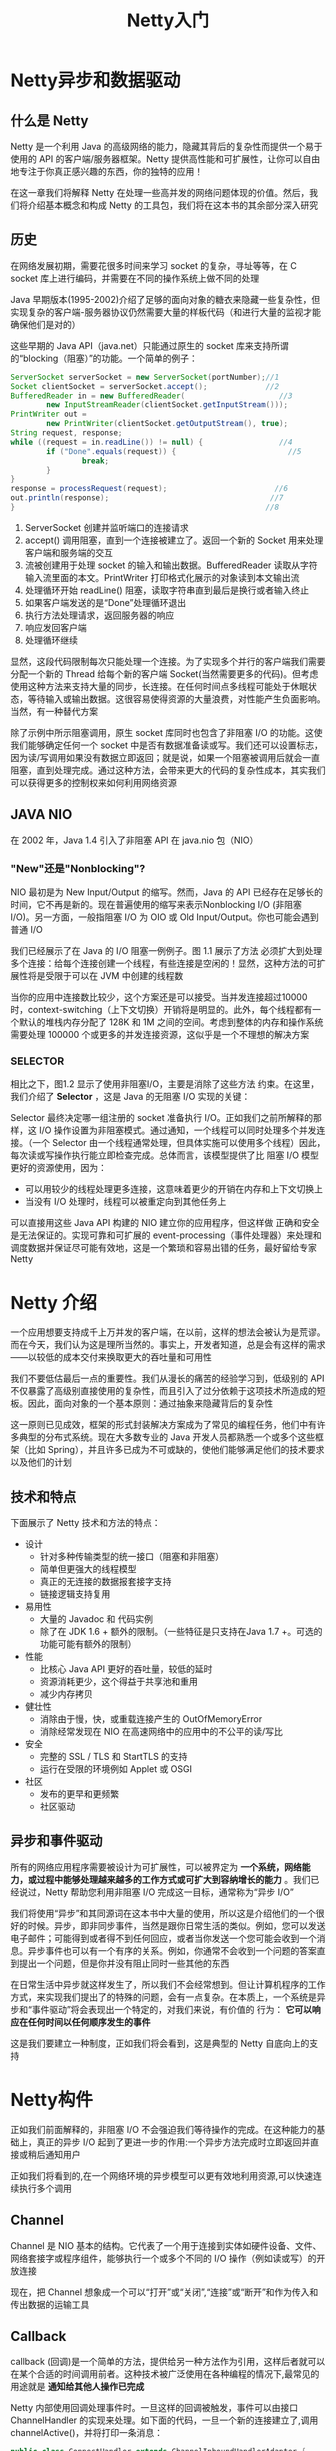 #+TITLE: Netty入门
#+HTML_HEAD: <link rel="stylesheet" type="text/css" href="css/main.css" />
#+HTML_LINK_UP: netty.html   
#+HTML_LINK_HOME: netty.html
#+OPTIONS: num:nil timestamp:nil  ^:nil

* Netty异步和数据驱动

** 什么是 Netty 
Netty 是一个利用 Java 的高级网络的能力，隐藏其背后的复杂性而提供一个易于使用的 API 的客户端/服务器框架。Netty 提供高性能和可扩展性，让你可以自由地专注于你真正感兴趣的东西，你的独特的应用！

在这一章我们将解释 Netty 在处理一些高并发的网络问题体现的价值。然后，我们将介绍基本概念和构成 Netty 的工具包，我们将在这本书的其余部分深入研究

** 历史
在网络发展初期，需要花很多时间来学习 socket 的复杂，寻址等等，在 C socket 库上进行编码，并需要在不同的操作系统上做不同的处理

Java 早期版本(1995-2002)介绍了足够的面向对象的糖衣来隐藏一些复杂性，但实现复杂的客户端-服务器协议仍然需要大量的样板代码（和进行大量的监视才能确保他们是对的）

这些早期的 Java API（java.net）只能通过原生的 socket 库来支持所谓的“blocking（阻塞）”的功能。一个简单的例子：

#+BEGIN_SRC java
  ServerSocket serverSocket = new ServerSocket(portNumber);//1
  Socket clientSocket = serverSocket.accept();             //2
  BufferedReader in = new BufferedReader(                     //3
          new InputStreamReader(clientSocket.getInputStream()));
  PrintWriter out =
          new PrintWriter(clientSocket.getOutputStream(), true);
  String request, response;
  while ((request = in.readLine()) != null) {                 //4
          if ("Done".equals(request)) {                         //5
                  break;
          }
  }
  response = processRequest(request);                        //6
  out.println(response);                                    //7
  }                                                        //8
#+END_SRC

1. ServerSocket 创建并监听端口的连接请求
2. accept() 调用阻塞，直到一个连接被建立了。返回一个新的 Socket 用来处理 客户端和服务端的交互
3. 流被创建用于处理 socket 的输入和输出数据。BufferedReader 读取从字符输入流里面的本文。PrintWriter 打印格式化展示的对象读到本文输出流
4. 处理循环开始 readLine() 阻塞，读取字符串直到最后是换行或者输入终止
5. 如果客户端发送的是“Done”处理循环退出
6. 执行方法处理请求，返回服务器的响应
7. 响应发回客户端
8. 处理循环继续

显然，这段代码限制每次只能处理一个连接。为了实现多个并行的客户端我们需要分配一个新的 Thread 给每个新的客户端 Socket(当然需要更多的代码)。但考虑使用这种方法来支持大量的同步，长连接。在任何时间点多线程可能处于休眠状态，等待输入或输出数据。这很容易使得资源的大量浪费，对性能产生负面影响。当然，有一种替代方案

除了示例中所示阻塞调用，原生 socket 库同时也包含了非阻塞 I/O 的功能。这使我们能够确定任何一个 socket 中是否有数据准备读或写。我们还可以设置标志，因为读/写调用如果没有数据立即返回；就是说，如果一个阻塞被调用后就会一直阻塞，直到处理完成。通过这种方法，会带来更大的代码的复杂性成本，其实我们可以获得更多的控制权来如何利用网络资源

** JAVA NIO
在 2002 年，Java 1.4 引入了非阻塞 API 在 java.nio 包（NIO）

*** "New"还是"Nonblocking"?
NIO 最初是为 New Input/Output 的缩写。然而，Java 的 API 已经存在足够长的时间，它不再是新的。现在普遍使用的缩写来表示Nonblocking I/O (非阻塞 I/O)。另一方面，一般指阻塞 I/O 为 OIO 或 Old Input/Output。你也可能会遇到普通 I/O

我们已经展示了在 Java 的 I/O 阻塞一例例子。图 1.1 展示了方法 必须扩大到处理多个连接：给每个连接创建一个线程，有些连接是空闲的！显然，这种方法的可扩展性将是受限于可以在 JVM 中创建的线程数

   #+ATTR_HTML: image :width 60% 
   [[file:pic/blocking-IO.jpg]]

当你的应用中连接数比较少，这个方案还是可以接受。当并发连接超过10000 时，context-switching（上下文切换）开销将是明显的。此外，每个线程都有一个默认的堆栈内存分配了 128K 和 1M 之间的空间。考虑到整体的内存和操作系统需要处理 100000 个或更多的并发连接资源，这似乎是一个不理想的解决方案

*** SELECTOR
相比之下，图1.2 显示了使用非阻塞I/O，主要是消除了这些方法 约束。在这里，我们介绍了 *Selector* ，这是 Java 的无阻塞 I/O 实现的关键：
   #+ATTR_HTML: image :width 60% 
   [[file:pic/nonblocking-IO.jpg]]

Selector 最终决定哪一组注册的 socket 准备执行 I/O。正如我们之前所解释的那样，这 I/O 操作设置为非阻塞模式。通过通知，一个线程可以同时处理多个并发连接。（一个 Selector 由一个线程通常处理，但具体实施可以使用多个线程）因此，每次读或写操作执行能立即检查完成。总体而言，该模型提供了比 阻塞 I/O 模型 更好的资源使用，因为：
+ 可以用较少的线程处理更多连接，这意味着更少的开销在内存和上下文切换上
+ 当没有 I/O 处理时，线程可以被重定向到其他任务上

可以直接用这些 Java API 构建的 NIO 建立你的应用程序，但这样做 正确和安全是无法保证的。实现可靠和可扩展的 event-processing（事件处理器）来处理和调度数据并保证尽可能有效地，这是一个繁琐和容易出错的任务，最好留给专家Netty

* Netty 介绍
一个应用想要支持成千上万并发的客户端，在以前，这样的想法会被认为是荒谬。而在今天，我们认为这是理所当然的。事实上，开发者知道，总是会有这样的需求——以较低的成本交付来换取更大的吞吐量和可用性

我们不要低估最后一点的重要性。我们从漫长的痛苦的经验学习到，低级别的 API 不仅暴露了高级别直接使用的复杂性，而且引入了过分依赖于这项技术所造成的短板。因此，面向对象的一个基本原则：通过抽象来隐藏背后的复杂性

这一原则已见成效，框架的形式封装解决方案成为了常见的编程任务，他们中有许多典型的分布式系统。现在大多数专业的 Java 开发人员都熟悉一个或多个这些框架（比如 Spring），并且许多已成为不可或缺的，使他们能够满足他们的技术要求以及他们的计划

** 技术和特点
下面展示了 Netty 技术和方法的特点：

+ 设计
  + 针对多种传输类型的统一接口（阻塞和非阻塞）
  + 简单但更强大的线程模型
  + 真正的无连接的数据报套接字支持
  + 链接逻辑支持复用
+ 易用性
  + 大量的 Javadoc 和 代码实例
  + 除了在 JDK 1.6 + 额外的限制。（一些特征是只支持在Java 1.7 +。可选的功能可能有额外的限制）
+ 性能
  + 比核心 Java API 更好的吞吐量，较低的延时
  + 资源消耗更少，这个得益于共享池和重用
  + 减少内存拷贝
+ 健壮性
  + 消除由于慢，快，或重载连接产生的 OutOfMemoryError
  + 消除经常发现在 NIO 在高速网络中的应用中的不公平的读/写比
+ 安全
  + 完整的 SSL / TLS 和 StartTLS 的支持
  + 运行在受限的环境例如 Applet 或 OSGI
+ 社区
  + 发布的更早和更频繁
  + 社区驱动

** 异步和事件驱动
所有的网络应用程序需要被设计为可扩展性，可以被界定为 *一个系统，网络能力，或过程中能够处理越来越多的工作方式或可扩大到容纳增长的能力* 。我们已经说过，Netty 帮助您利用非阻塞 I/O 完成这一目标，通常称为“异步 I/O”

我们将使用“异步”和其同源词在这本书中大量的使用，所以这是介绍他们的一个很好的时候。异步，即非同步事件，当然是跟你日常生活的类似。例如，您可以发送电子邮件；可能得到或者得不到任何回应，或者当你发送一个您可能会收到一个消息。异步事件也可以有一个有序的关系。例如，你通常不会收到一个问题的答案直到提出一个问题，但是你并没有阻止同时一些其他的东西

在日常生活中异步就这样发生了，所以我们不会经常想到。但让计算机程序的工作方式，来实现我们提出了的特殊的问题，会有一点复杂。在本质上，一个系统是异步和“事件驱动”将会表现出一个特定的，对我们来说，有价值的 行为： *它可以响应在任何时间以任何顺序发生的事件* 

这是我们要建立一种制度，正如我们将会看到，这是典型的 Netty 自底向上的支持
* Netty构件
正如我们前面解释的，非阻塞 I/O 不会强迫我们等待操作的完成。在这种能力的基础上，真正的异步 I/O 起到了更进一步的作用:一个异步方法完成时立即返回并直接或稍后通知用户

正如我们将看到的,在一个网络环境的异步模型可以更有效地利用资源,可以快速连续执行多个调用
** Channel
Channel 是 NIO 基本的结构。它代表了一个用于连接到实体如硬件设备、文件、网络套接字或程序组件，能够执行一个或多个不同的 I/O 操作（例如读或写）的开放连接

现在，把 Channel 想象成一个可以“打开”或“关闭”,“连接”或“断开”和作为传入和传出数据的运输工具
** Callback 
callback (回调)是一个简单的方法，提供给另一种方法作为引用，这样后者就可以在某个合适的时间调用前者。这种技术被广泛使用在各种编程的情况下,最常见的用途就是 *通知给其他人操作已完成*

Netty 内部使用回调处理事件时。一旦这样的回调被触发，事件可以由接口 ChannelHandler 的实现来处理。如下面的代码，一旦一个新的连接建立了,调用 channelActive()，并将打印一条消息：

#+BEGIN_SRC java
  public class ConnectHandler extends ChannelInboundHandlerAdapter {
          @Override
          public void channelActive(ChannelHandlerContext ctx) throws Exception {   //1
                  System.out.println(
                          "Client " + ctx.channel().remoteAddress() + " connected");
          }
  }
#+END_SRC
1. 当建立一个新的连接时调用 ChannelActive()
** Future
Future 提供了另外一种通知应用操作已经完成的方式。这个对象作为一个异步操作结果的占位符，它将在将来的某个时候完成并提供结果

JDK 附带接口 java.util.concurrent.Future ，但所提供的实现只允许您手动检查操作是否完成或阻塞了。这是很麻烦的，所以 Netty 提供自己了的实现,ChannelFuture，用于在执行异步操作时使用

ChannelFuture 提供多个附件方法来允许一个或者多个 ChannelFutureListener 实例。这个回调方法 operationComplete() 会在操作完成时调用。事件监听者能够确认这个操作是否成功或者是错误。如果是后者,我们可以检索到产生的 Throwable。简而言之, ChannelFutureListener 提供的通知机制不需要手动检查操作是否完成的。

每个 Netty 的 outbound I/O 操作都会返回一个 ChannelFuture，这样就不会阻塞。这就是 Netty 所谓的 *自底向上的异步和事件驱动*


*** ChannelFuture实例
下面例子简单的演示了作为 I/O 操作的一部分 ChannelFuture 的返回。当调用 connect() 将会直接是非阻塞的，并且调用在背后完成。由于线程是非阻塞的，所以无需等待操作完成，而可以去干其他事，因此这令资源利用更高效：
#+BEGIN_SRC java
  Channel channel = ...;
  //不会阻塞
  ChannelFuture future = channel.connect(
          new InetSocketAddress("192.168.0.1", 25));
#+END_SRC

**** ChannelFutureListener
下面代码描述了如何利用 ChannelFutureListener 。首先，连接到远程地址。接着，通过 ChannelFuture 调用 connect() 来 注册一个新ChannelFutureListener。当监听器被通知连接完成，我们检查状态。如果是成功，就写数据到 Channel，否则我们检索 ChannelFuture 中的Throwable：
#+BEGIN_SRC java
  Channel channel = ...;
  //不会阻塞
  ChannelFuture future = channel.connect(            //1
          new InetSocketAddress("192.168.0.1", 25));
  future.addListener(new ChannelFutureListener() {  //2
                  @Override
                  public void operationComplete(ChannelFuture future) {
                          if (future.isSuccess()) {                    //3
                                  ByteBuf buffer = Unpooled.copiedBuffer(
                                          "Hello", Charset.defaultCharset()); //4
                                  ChannelFuture wf = future.channel().writeAndFlush(buffer);                //5
                                  // ...
                          } else {
                                  Throwable cause = future.cause();        //6
                                  cause.printStackTrace();
                          }
                  }
          });
#+END_SRC
1. 异步连接到远程对等节点。调用立即返回并提供 ChannelFuture
2. 操作完成后通知注册一个 ChannelFutureListener
3. 当 operationComplete() 调用时检查操作的状态
4. 如果成功就创建一个 ByteBuf 来保存数据
5. 异步发送数据到远程。再次返回ChannelFuture
6. 如果有一个错误则抛出 Throwable，描述错误原因

注意：错误的处理取决于你的项目。当然,特定的错误是需要加以约束的。例如，在连接失败的情况下你可以尝试连接到另一个

** Event 和 Handler
Netty 使用不同的事件来通知我们更改的状态或操作的状态。这使我们能够根据发生的事件触发适当的行为。这些行为可能包括：
+ 日志
+ 数据转换
+ 流控制
+ 应用程序逻辑

由于 Netty 是一个网络框架，事件很清晰的跟入站或出站数据流相关。因为一些事件可能触发传入的数据或状态的变化包括：
+ 活动或非活动连接
+ 数据的读取
+ 用户事件
+ 错误

出站事件是由于在未来操作将触发一个动作。这些包括：
+ 打开或关闭一个连接到远程
+ 写或冲刷数据到 socket

每个事件都可以分配给用户实现处理程序类的方法。这说明了事件驱动的范例可直接转换为应用程序构建块。下图显示了一个事件可以由一连串的事件处理器来处理：
   #+ATTR_HTML: image :width 80% 
   [[file:pic/netty-event-flow.jpg]]

Netty 的 ChannelHandler 是各种处理程序的基本抽象。想象下，每个处理器实例就是一个回调，用于执行对各种事件的响应

在此基础之上，Netty 也提供了一组丰富的预定义的处理程序，您可以开箱即用。比如，各种协议的编解码器包括 HTTP 和 SSL/TLS。在内部，ChannelHandler 使用事件和 future 本身，创建具有 Netty 特性抽象的消费者

** 整合

*** FUTURE, CALLBACK 和 HANDLER
Netty 的异步编程模型是建立在 future 和 callback 的概念上的。所有这些元素的协同为自己的设计提供了强大的力量

拦截操作和转换入站或出站数据只需要您提供回调或利用 future 操作返回的。这使得链操作简单、高效，促进编写可重用的、通用的代码。一个 Netty 的设计的主要目标是促进 *关注点分离* ：使业务逻辑从网络基础设施应用程序中分离

*** SELECTOR, EVENT 和 EVENT LOOP
Netty 通过触发事件从应用程序中抽象出 Selector，从而避免手写调度代码。EventLoop 分配给每个 Channel 来处理所有的事件，包括
+ 注册感兴趣的事件
+ 调度事件到 ChannelHandler
+ 安排进一步行动

该 EventLoop 本身是由只有一个线程驱动，它给一个 Channel 处理所有的 I/O 事件，并且在 EventLoop 的生命周期内不会改变。这个简单而强大的线程模型消除你可能对你的 ChannelHandler 同步的任何关注，这样你就可以专注于提供正确的回调逻辑来执行。该 API 是简单和紧凑

[[file:first-application.org][Next：第一个Netty应用]]

[[file:netty.org][Home：目录]]
